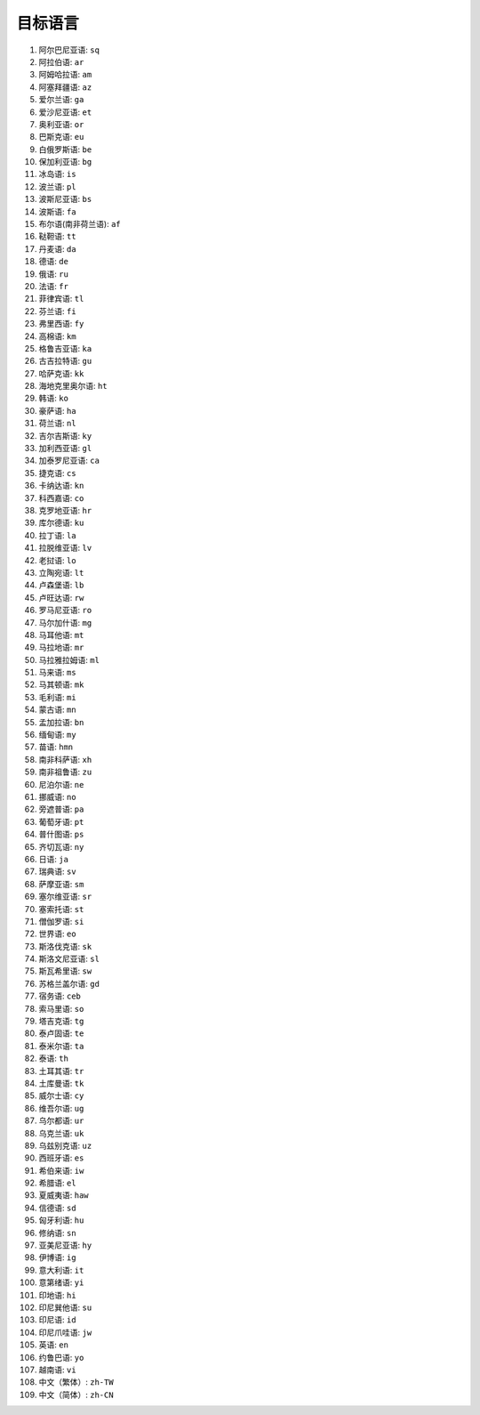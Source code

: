 目标语言
=======================

#. 阿尔巴尼亚语: ``sq``
#. 阿拉伯语: ``ar``
#. 阿姆哈拉语: ``am``
#. 阿塞拜疆语: ``az``
#. 爱尔兰语: ``ga``
#. 爱沙尼亚语: ``et``
#. 奥利亚语: ``or``
#. 巴斯克语: ``eu``
#. 白俄罗斯语: ``be``
#. 保加利亚语: ``bg``
#. 冰岛语: ``is``
#. 波兰语: ``pl``
#. 波斯尼亚语: ``bs``
#. 波斯语: ``fa``
#. 布尔语(南非荷兰语): ``af``
#. 鞑靼语: ``tt``
#. 丹麦语: ``da``
#. 德语: ``de``
#. 俄语: ``ru``
#. 法语: ``fr``
#. 菲律宾语: ``tl``
#. 芬兰语: ``fi``
#. 弗里西语: ``fy``
#. 高棉语: ``km``
#. 格鲁吉亚语: ``ka``
#. 古吉拉特语: ``gu``
#. 哈萨克语: ``kk``
#. 海地克里奥尔语: ``ht``
#. 韩语: ``ko``
#. 豪萨语: ``ha``
#. 荷兰语: ``nl``
#. 吉尔吉斯语: ``ky``
#. 加利西亚语: ``gl``
#. 加泰罗尼亚语: ``ca``
#. 捷克语: ``cs``
#. 卡纳达语: ``kn``
#. 科西嘉语: ``co``
#. 克罗地亚语: ``hr``
#. 库尔德语: ``ku``
#. 拉丁语: ``la``
#. 拉脱维亚语: ``lv``
#. 老挝语: ``lo``
#. 立陶宛语: ``lt``
#. 卢森堡语: ``lb``
#. 卢旺达语: ``rw``
#. 罗马尼亚语: ``ro``
#. 马尔加什语: ``mg``
#. 马耳他语: ``mt``
#. 马拉地语: ``mr``
#. 马拉雅拉姆语: ``ml``
#. 马来语: ``ms``
#. 马其顿语: ``mk``
#. 毛利语: ``mi``
#. 蒙古语: ``mn``
#. 孟加拉语: ``bn``
#. 缅甸语: ``my``
#. 苗语: ``hmn``
#. 南非科萨语: ``xh``
#. 南非祖鲁语: ``zu``
#. 尼泊尔语: ``ne``
#. 挪威语: ``no``
#. 旁遮普语: ``pa``
#. 葡萄牙语: ``pt``
#. 普什图语: ``ps``
#. 齐切瓦语: ``ny``
#. 日语: ``ja``
#. 瑞典语: ``sv``
#. 萨摩亚语: ``sm``
#. 塞尔维亚语: ``sr``
#. 塞索托语: ``st``
#. 僧伽罗语: ``si``
#. 世界语: ``eo``
#. 斯洛伐克语: ``sk``
#. 斯洛文尼亚语: ``sl``
#. 斯瓦希里语: ``sw``
#. 苏格兰盖尔语: ``gd``
#. 宿务语: ``ceb``
#. 索马里语: ``so``
#. 塔吉克语: ``tg``
#. 泰卢固语: ``te``
#. 泰米尔语: ``ta``
#. 泰语: ``th``
#. 土耳其语: ``tr``
#. 土库曼语: ``tk``
#. 威尔士语: ``cy``
#. 维吾尔语: ``ug``
#. 乌尔都语: ``ur``
#. 乌克兰语: ``uk``
#. 乌兹别克语: ``uz``
#. 西班牙语: ``es``
#. 希伯来语: ``iw``
#. 希腊语: ``el``
#. 夏威夷语: ``haw``
#. 信德语: ``sd``
#. 匈牙利语: ``hu``
#. 修纳语: ``sn``
#. 亚美尼亚语: ``hy``
#. 伊博语: ``ig``
#. 意大利语: ``it``
#. 意第绪语: ``yi``
#. 印地语: ``hi``
#. 印尼巽他语: ``su``
#. 印尼语: ``id``
#. 印尼爪哇语: ``jw``
#. 英语: ``en``
#. 约鲁巴语: ``yo``
#. 越南语: ``vi``
#. 中文（繁体）: ``zh-TW``
#. 中文（简体）: ``zh-CN``
